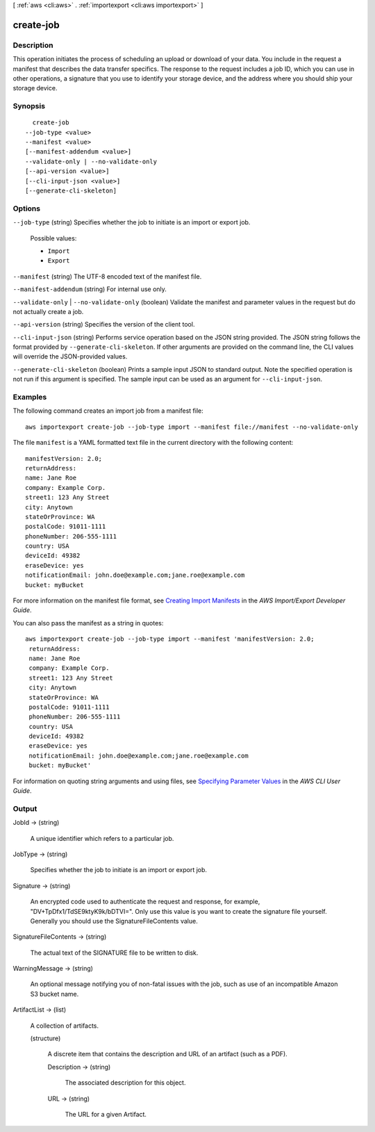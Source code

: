 [ :ref:`aws <cli:aws>` . :ref:`importexport <cli:aws importexport>` ]

.. _cli:aws importexport create-job:


**********
create-job
**********



===========
Description
===========

This operation initiates the process of scheduling an upload or download of your data. You include in the request a manifest that describes the data transfer specifics. The response to the request includes a job ID, which you can use in other operations, a signature that you use to identify your storage device, and the address where you should ship your storage device.

========
Synopsis
========

::

    create-job
  --job-type <value>
  --manifest <value>
  [--manifest-addendum <value>]
  --validate-only | --no-validate-only
  [--api-version <value>]
  [--cli-input-json <value>]
  [--generate-cli-skeleton]




=======
Options
=======

``--job-type`` (string)
Specifies whether the job to initiate is an import or export job.

  Possible values:

  
  *   ``Import``

  
  *   ``Export``

  

  

``--manifest`` (string)
The UTF-8 encoded text of the manifest file.

``--manifest-addendum`` (string)
For internal use only.

``--validate-only`` | ``--no-validate-only`` (boolean)
Validate the manifest and parameter values in the request but do not actually create a job.

``--api-version`` (string)
Specifies the version of the client tool.

``--cli-input-json`` (string)
Performs service operation based on the JSON string provided. The JSON string follows the format provided by ``--generate-cli-skeleton``. If other arguments are provided on the command line, the CLI values will override the JSON-provided values.

``--generate-cli-skeleton`` (boolean)
Prints a sample input JSON to standard output. Note the specified operation is not run if this argument is specified. The sample input can be used as an argument for ``--cli-input-json``.



========
Examples
========

The following command creates an import job from a manifest file::

  aws importexport create-job --job-type import --manifest file://manifest --no-validate-only

The file ``manifest`` is a YAML formatted text file in the current directory with the following content::

  manifestVersion: 2.0;
  returnAddress:
  name: Jane Roe
  company: Example Corp.
  street1: 123 Any Street
  city: Anytown
  stateOrProvince: WA
  postalCode: 91011-1111
  phoneNumber: 206-555-1111
  country: USA
  deviceId: 49382
  eraseDevice: yes
  notificationEmail: john.doe@example.com;jane.roe@example.com
  bucket: myBucket

For more information on the manifest file format, see `Creating Import Manifests`_ in the *AWS Import/Export Developer Guide*.

.. _`Creating Import Manifests`: http://docs.aws.amazon.com/AWSImportExport/latest/DG/ImportManifestFile.html
  
You can also pass the manifest as a string in quotes::

  aws importexport create-job --job-type import --manifest 'manifestVersion: 2.0;
   returnAddress:
   name: Jane Roe
   company: Example Corp.
   street1: 123 Any Street
   city: Anytown
   stateOrProvince: WA
   postalCode: 91011-1111
   phoneNumber: 206-555-1111
   country: USA
   deviceId: 49382
   eraseDevice: yes
   notificationEmail: john.doe@example.com;jane.roe@example.com
   bucket: myBucket'

For information on quoting string arguments and using files, see `Specifying Parameter Values`_ in the *AWS CLI User Guide*.

.. _`Specifying Parameter Values`: http://docs.aws.amazon.com/cli/latest/userguide/cli-using-param.html


======
Output
======

JobId -> (string)

  A unique identifier which refers to a particular job.

  

JobType -> (string)

  Specifies whether the job to initiate is an import or export job.

  

Signature -> (string)

  An encrypted code used to authenticate the request and response, for example, "DV+TpDfx1/TdSE9ktyK9k/bDTVI=". Only use this value is you want to create the signature file yourself. Generally you should use the SignatureFileContents value.

  

SignatureFileContents -> (string)

  The actual text of the SIGNATURE file to be written to disk.

  

WarningMessage -> (string)

  An optional message notifying you of non-fatal issues with the job, such as use of an incompatible Amazon S3 bucket name.

  

ArtifactList -> (list)

  A collection of artifacts.

  (structure)

    A discrete item that contains the description and URL of an artifact (such as a PDF).

    Description -> (string)

      The associated description for this object.

      

    URL -> (string)

      The URL for a given Artifact.

      

    

  

